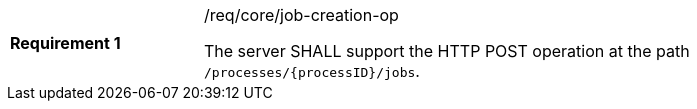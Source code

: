 [[req_core_job-creation-op]]
[width="90%",cols="2,6a"]
|===
|*Requirement {counter:req-id}* |/req/core/job-creation-op +

The server SHALL support the HTTP POST operation at the path `/processes/{processID}/jobs`.
|===

